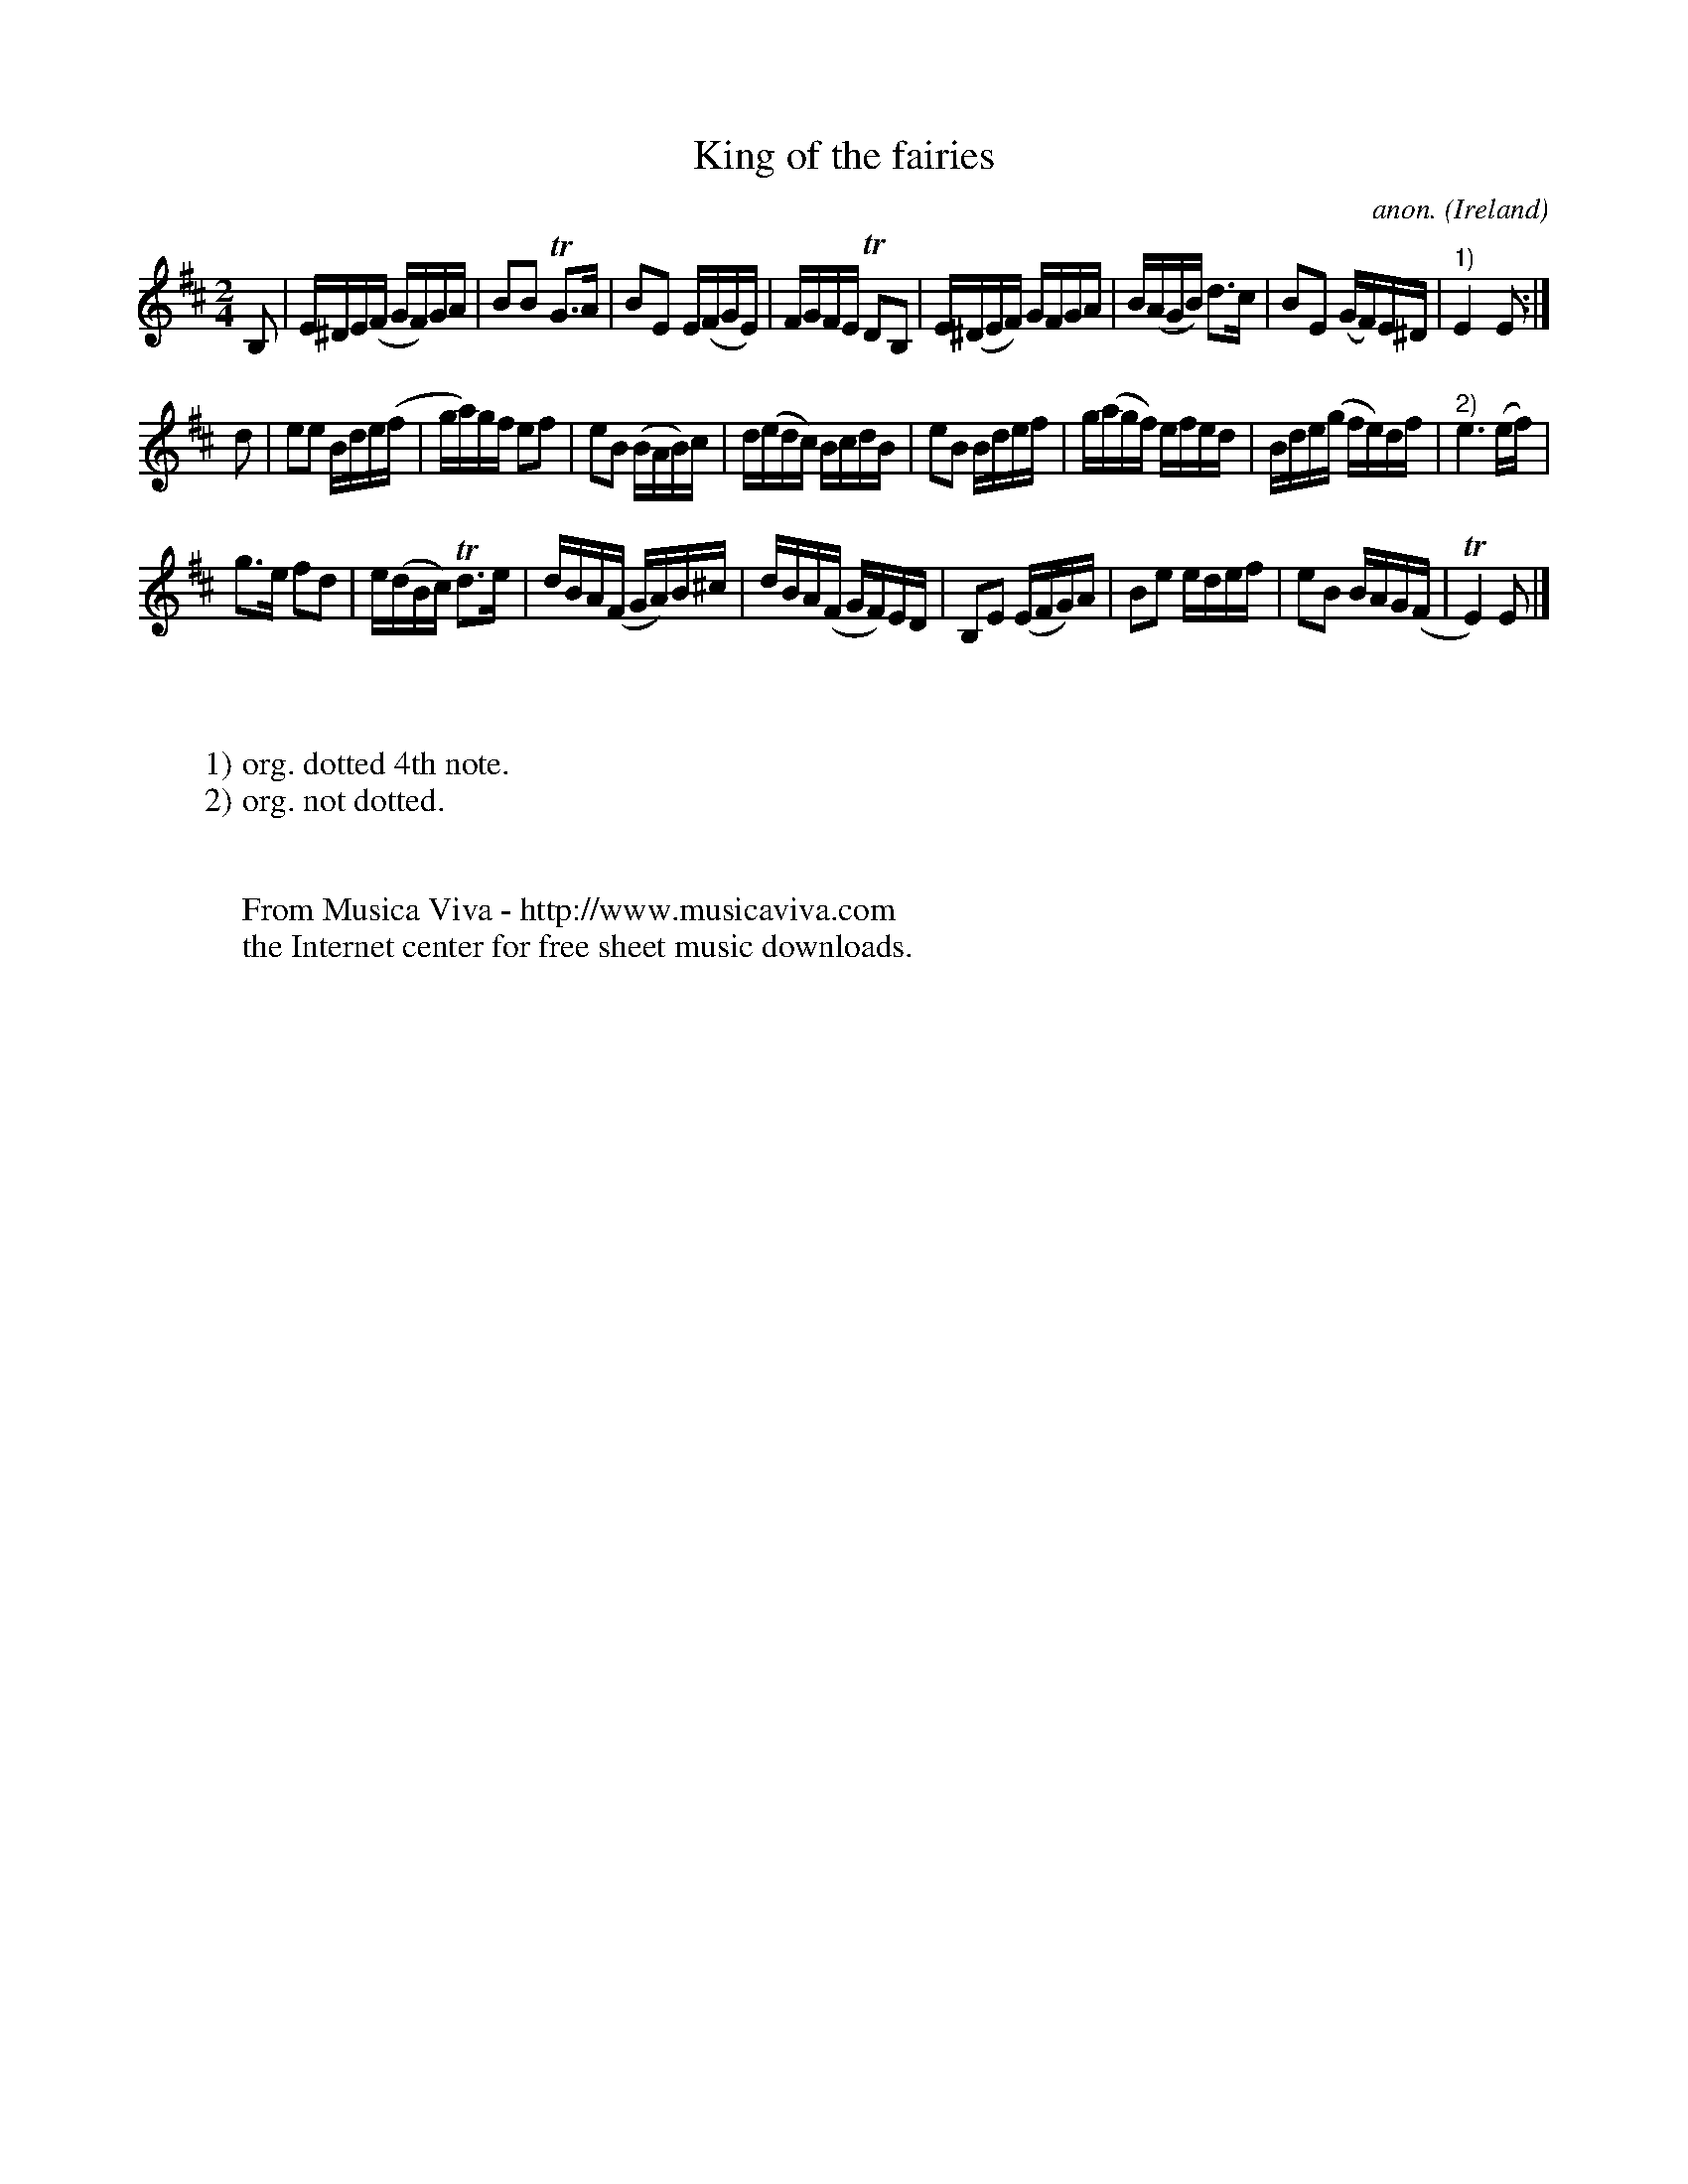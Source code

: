 X:979
T:King of the fairies
C:anon.
O:Ireland
B:Francis O'Neill: "The Dance Music of Ireland" (1907) no. 979
R:Long dance, set dance
Z:Transcribed by Frank Nordberg - http://www.musicaviva.com
F:http://abc.musicaviva.com/tunes/ireland/ki/king-of-fairies/king-of-fairies-1.abc
m:Tn2 = (3n/o/n/ m/n/
m:Tn3 = n (3o/n/o/ (3n/m/n/
M:2/4
L:1/16
K:Edor
B,2|E^DE(F GF)GA|B2B2 TG3A|B2E2 E(FGE)|FGFE TD2B,2|E(^DEF) GFGA|B(AGB) d3c|B2E2 (GF)E^D|"^1)"E4E2:|
d2|e2e2 Bde(f|ga)gf e2f2|e2B2 (BAB)c|d(edc) BcdB|e2B2 Bdef|g(agf) efed|Bde(g fe)df|"^2)"e6(ef)|
g3e f2d2|e(dBc) Td3e|dBA(F GA)B^c|dBA(F GF)ED|B,2E2 (EFG)A|B2e2 edef|e2B2 BAG(F|TE4)E2|]
W:
W:
W:1) org. dotted 4th note.
W:2) org. not dotted.
W:
W:
W:  From Musica Viva - http://www.musicaviva.com
W:  the Internet center for free sheet music downloads.

